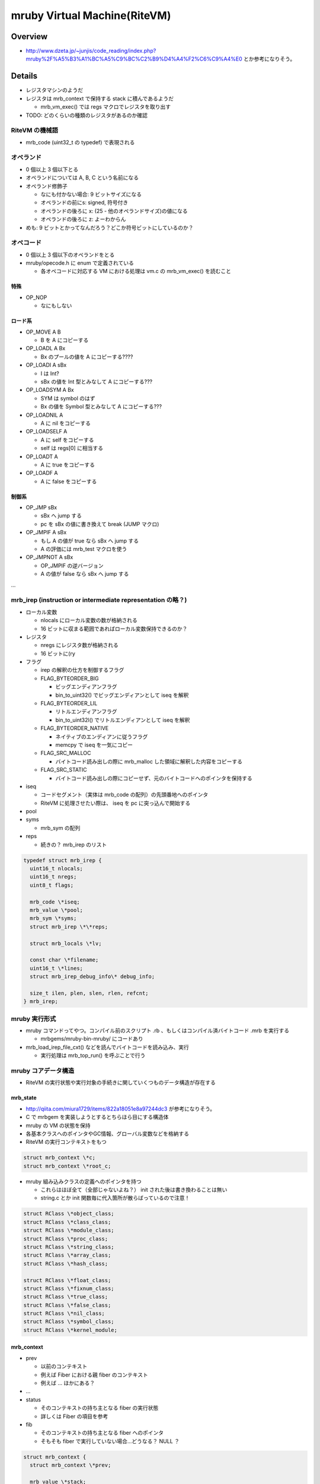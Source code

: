 mruby Virtual Machine(RiteVM)
#############################

Overview
*********

* http://www.dzeta.jp/~junjis/code_reading/index.php?mruby%2F%A5%B3%A1%BC%A5%C9%BC%C2%B9%D4%A4%F2%C6%C9%A4%E0 とか参考になりそう。

Details
**************

* レジスタマシンのようだ
* レジスタは mrb_context で保持する stack に積んであるようだ

  - mrb_vm_exec() では regs マクロでレジスタを取り出す

* TODO: どのくらいの種類のレジスタがあるのか確認

RiteVM の機械語
===============

* mrb_code (uint32_t の typedef) で表現される

オペランド
==========

* 0 個以上 3 個以下とる
* オペランドについては A, B, C という名前になる
* オペランド修飾子

  - なにも付かない場合: 9 ビットサイズになる
  - オペランドの前にs: signed, 符号付き
  - オペランドの後ろに x: (25 - 他のオペランドサイズ)の値になる
  - オペランドの後ろに z: よーわからん

* めも: 9 ビットとかってなんだろう？どこか符号ビットにしているのか？

オペコード
==========

* 0 個以上 3 個以下のオペランドをとる
* mruby/opecode.h に enum で定義されている

  - 各オペコードに対応する VM における処理は vm.c の mrb_vm_exec() を読むこと

特殊
----

* OP_NOP

  - なにもしない

ロード系
--------

* OP_MOVE A B

  - B を A にコピーする

* OP_LOADL A Bx

  - Bx のプールの値を A にコピーする????

* OP_LOADI A sBx

  - I は Int?
  - sBx の値を Int 型とみなして A にコピーする???

* OP_LOADSYM A Bx

  - SYM は symbol のはず
  - Bx の値を Symbol 型とみなして A にコピーする???

* OP_LOADNIL A

  - A に nil をコピーする

* OP_LOADSELF A

  - A に self をコピーする
  - self は regs[0] に相当する

* OP_LOADT A

  - A に true をコピーする

* OP_LOADF A

  - A に false をコピーする


制御系
------

* OP_JMP sBx

  - sBx へ jump する
  - pc を sBx の値に書き換えて break (JUMP マクロ)

* OP_JMPIF A sBx

  - もし A の値が true なら sBx へ jump する
  - A の評価には mrb_test マクロを使う

* OP_JMPNOT A sBx

  - OP_JMPIF の逆バージョン
  - A の値が false なら sBx へ jump する

...

mrb_irep (instruction or intermediate representation の略？)
============================================================

* ローカル変数

  - nlocals にローカル変数の数が格納される
  - 16 ビットに収まる範囲であればローカル変数保持できるのか？

* レジスタ

  - nregs にレジスタ数が格納される
  - 16 ビットに(ry

* フラグ

  - irep の解釈の仕方を制御するフラグ
  - FLAG_BYTEORDER_BIG
    
    * ビッグエンディアンフラグ
    * bin_to_uint32() でビッグエンディアンとして iseq を解釈

  - FLAG_BYTEORDER_LIL

    * リトルエンディアンフラグ
    * bin_to_uint32l() でリトルエンディアンとして iseq を解釈

  - FLAG_BYTEORDER_NATIVE
    
    * ネイティブのエンディアンに従うフラグ
    * memcpy で iseq を一気にコピー

  - FLAG_SRC_MALLOC

    * バイトコード読み出しの際に mrb_malloc した領域に解釈した内容をコピーする

  - FLAG_SRC_STATIC

    * バイトコード読み出しの際にコピーせず、元のバイトコードへのポインタを保持する

* iseq

  - コードセグメント（実体は mrb_code の配列）の先頭番地へのポインタ
  - RiteVM に処理させたい際は、 iseq を pc に突っ込んで開始する

* pool
* syms

  - mrb_sym の配列

* reps

  - 続きの？ mrb_irep のリスト

.. code :: c

  typedef struct mrb_irep {
    uint16_t nlocals;
    uint16_t nregs;
    uint8_t flags;
  
    mrb_code \*iseq;
    mrb_value \*pool;
    mrb_sym \*syms;
    struct mrb_irep \*\*reps;
  
    struct mrb_locals \*lv;

    const char \*filename;
    uint16_t \*lines;
    struct mrb_irep_debug_info\* debug_info;
  
    size_t ilen, plen, slen, rlen, refcnt;
  } mrb_irep;

mruby 実行形式
==============

* mruby コマンドってやつ。コンパイル前のスクリプト .rb 、もしくはコンパイル済バイトコード .mrb を実行する

  - mrbgems/mruby-bin-mruby/ にコードあり

* mrb_load_irep_file_cxt() などを読んでバイトコードを読み込み、実行

  - 実行処理は mrb_top_run() を呼ぶことで行う

mruby コアデータ構造
==========================

* RiteVM の実行状態や実行対象の手続きに関していくつものデータ構造が存在する

mrb_state
---------

* http://qiita.com/miura1729/items/822a18051e8a97244dc3 が参考になりそう。

* C で mrbgem を実装しようとするとちらほら目にする構造体
* mruby の VM の状態を保持
* 各基本クラスへのポインタやGC情報、グローバル変数などを格納する

* RiteVM の実行コンテキストをもつ

.. code :: c

  struct mrb_context \*c;
  struct mrb_context \*root_c;

* mruby 組み込みクラスの定義へのポインタを持つ

  - これらはほぼ全て（全部じゃないよね？） init された後は書き換わることは無い
  - string.c とか init 関数毎に代入箇所が散らばっているので注意！
  
.. code :: c

  struct RClass \*object_class;
  struct RClass \*class_class;
  struct RClass \*module_class;
  struct RClass \*proc_class;
  struct RClass \*string_class;
  struct RClass \*array_class;
  struct RClass \*hash_class;

  struct RClass \*float_class;
  struct RClass \*fixnum_class;
  struct RClass \*true_class;
  struct RClass \*false_class;
  struct RClass \*nil_class;
  struct RClass \*symbol_class;
  struct RClass \*kernel_module;

mrb_context
------------

* prev

  - 以前のコンテキスト
  - 例えば Fiber における親 fiber のコンテキスト
  - 例えば ... ほかにある？

* ...

* status

  - そのコンテキストの持ち主となる fiber の実行状態
  - 詳しくは Fiber の項目を参考

* fib

  - そのコンテキストの持ち主となる fiber へのポインタ
  - そもそも fiber で実行していない場合...どうなる？ NULL ？

.. code :: c

  struct mrb_context {
    struct mrb_context \*prev;
  
    mrb_value \*stack;
    mrb_value \*stbase, \*stend;
  
    mrb_callinfo \*ci;
    mrb_callinfo \*cibase, \*ciend;
  
    mrb_code \*\*rescue;
    int rsize;
    struct RProc \*\*ensure;
    int esize;
  
    enum mrb_fiber_state status;
    mrb_bool vmexec;
    struct RFiber \*fib;
  };

mrb_callinfo
------------

* メソッド呼び出しに関する情報を保持？
* 与えられた引数の数など

RProc
------

* mruby の Proc オブジェクト型
* このオブジェクトを VM で実行して mruby で処理を行うイメージ

read_irep()
-----------------

* バイトコードを読み出して、 mrb_irep の形式に当てはめる

  - まず read_binary_header() でヘッダを読み出す
  - 次の処理は各セクションを探して read_section_*() 関数で irep に変換していく

read_section_irep()
---------------------

* irep セクションを読み出す

  - mrb_irep のうち重要なメンバが読み出される
  - irep セクションは必須のものになる。あとはオプションのはず

read_section_lineno()
---------------------

* lineno セクションを読み出す

  - mrb_irep のうち filename, lines が読み出される

read_section_debug()
---------------------

* debug セクションを読み出す

  - mrb_irep のうち debug_info が読み出される

read_section_lv()
---------------------

* lv セクションを読み出す

  - mrb_irep のうち lv が読み出される

RiteVM バイトコードフォーマット
--------------------------------

* irep として解釈するバイトコードは下記のようなフォーマットになってる？

::

  +---------------------+
  | binary header       |
  +---------------------+
  | irep section header |
  +---------------------+
  | irep section body   |
  +---------------------+
  | any* section header |
  +---------------------+
  | any* section body   |
  +---------------------+
  *: irep, lineno, debug or lv

APIs
*******

スクリプトの実行
==================

mrb_run()
----------------

* 渡された mrb_state 上で RProc を実行する
* 実際には mrb_vm_run() を呼んでいるだけ

mrb_top_run()
-------------

* 渡された mrb_state 上で RProc を実行する
* mrb_run() より色々前準備をする場合がある

  - が、いまいちよくわからん。あとでよむ


mrb_vm_run()
----------------

* stack_extend() でレジスタの置き場所をスタック上に（必要な領域になるように）作ってる？
* スタックに積んだレジスタ R0 (って呼ぶべきなのか？) に self を格納しておく
* mrb_vm_exec() を読んで VM のメインループ開始

  - 最初の処理開始位置である引数の pc に irep->iseq を渡している TODO: irep について読む

mrb_vm_exec()
----------------

* INIT_DISPATCH マクロ

  - pc, プログラムカウンタから次に解釈すべき命令を fetch する
  - CODE_FETCH_HOOK マクロを実行。なにこれ？
  - switch 文でオペコード毎の処理に分岐

スクリプトの実行
==================

mrb_value mrb_load_irep_cxt(mrb_state\*, const uint8_t\*, mrbc_context\*)
------------------------------------------------------------------------------

* バイトコードを読み、 irep に変換して実行する

  - mrb_read_irep() でバイトコードから irep を生成する
  - 生成した irep から RProc を生成する
  - 実行処理は mrb_top_run() を呼び出すことで行う

mrb_value mrb_load_irep(mrb_state\*, const uint8_t\*)
------------------------------------------------------

* mrb_load_irep_cxt() を第三引数 NULL で呼び出す

ダンプ
==================

int mrb_dump_irep(mrb_state \*mrb, mrb_irep \*irep, uint8_t flags, uint8_t \*\*bin, size_t \*bin_size)
----------------------------------------------------------------------------------------------------------

* mrb_irep をバイトコードに dump する

  - 第 2 引数に dump 対象の mrb_irep を指定する
  - 第 4,5 引数に dump 結果のバイトコードがセットされる。これらは内部的に mrb_malloc() で領域確保がされる
